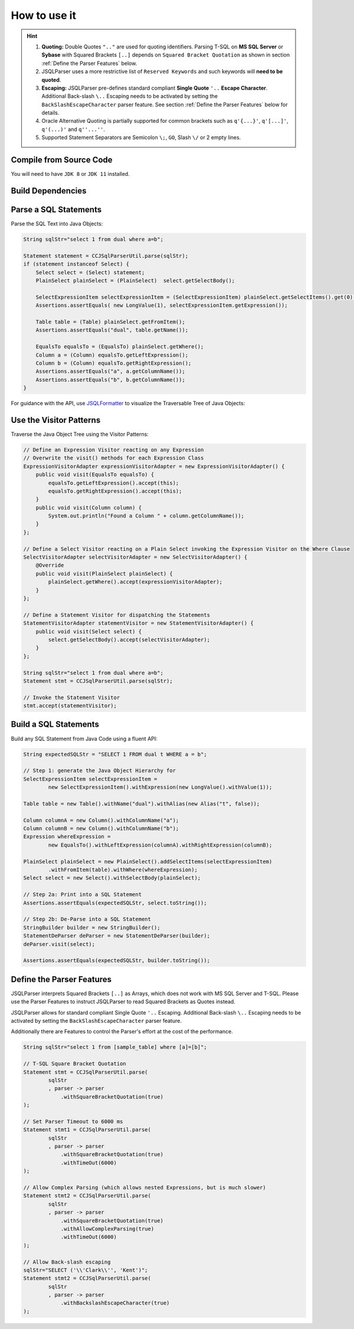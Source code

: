 ******************************
How to use it
******************************

.. hint::

    1) **Quoting:** Double Quotes ``".."`` are used for quoting identifiers. Parsing T-SQL on **MS SQL Server** or **Sybase** with Squared Brackets ``[..]`` depends on ``Squared Bracket Quotation`` as shown in section :ref:`Define the Parser Features` below.

    2) JSQLParser uses a more restrictive list of ``Reserved Keywords`` and such keywords will **need to be quoted**.

    3) **Escaping:** JSQLParser pre-defines standard compliant **Single Quote** ``'..`` **Escape Character**. Additional Back-slash ``\..`` Escaping needs to be activated by setting the ``BackSlashEscapeCharacter`` parser feature. See section :ref:`Define the Parser Features` below for details.

    4) Oracle Alternative Quoting is partially supported for common brackets such as ``q'{...}'``, ``q'[...]'``, ``q'(...)'`` and ``q''...''``.

    5) Supported Statement Separators are Semicolon ``\;``, ``GO``, Slash ``\/`` or 2 empty lines.


Compile from Source Code
==============================

You will need to have ``JDK 8`` or ``JDK 11`` installed.

.. tabs::

  .. tab:: Maven

    .. code-block:: shell

            git clone https://github.com/JSQLParser/JSqlParser.git
            cd jsqlformatter
            mvn install

  .. tab:: Gradle

      .. code-block:: shell
    
            git clone https://github.com/JSQLParser/JSqlParser.git
            cd jsqlformatter
            gradle build



Build Dependencies
==============================

.. tabs::


  .. tab:: Maven Release

        .. code-block:: xml
            :substitutions:

            <dependency>
                <groupId>com.github.jsqlparser</groupId>
                <artifactId>jsqlparser</artifactId>
                <version>|JSQLPARSER_VERSION|</version>
            </dependency>

  .. tab:: Maven Snapshot

        .. code-block:: xml
            :substitutions:
 
            <repositories>
                <repository>
                    <id>jsqlparser-snapshots</id>
                    <snapshots>
                        <enabled>true</enabled>
                    </snapshots>
                    <url>https://oss.sonatype.org/content/groups/public/</url>
                </repository>
            </repositories>
            <dependency>
                <groupId>com.github.jsqlparser</groupId>
                <artifactId>jsqlparser</artifactId>
                <version>|JSQLPARSER_SNAPSHOT_VERSION|</version>
            </dependency>

  .. tab:: Gradle Stable

        .. code-block:: groovy
            :substitutions:

            repositories {
                mavenCentral()
            }

            dependencies {
                implementation 'com.github.jsqlparser:jsqlparser:|JSQLPARSER_VERSION|'
            }

  .. tab:: Gradle Snapshot

        .. code-block:: groovy
            :substitutions:

            repositories {
                maven {
                    url = uri('https://oss.sonatype.org/content/groups/public/')
                }
            }

            dependencies {
                implementation 'com.github.jsqlparser:jsqlparser:|JSQLPARSER_SNAPSHOT_VERSION|'
            }


Parse a SQL Statements
==============================			

Parse the SQL Text into Java Objects:

.. code-block:: java

    String sqlStr="select 1 from dual where a=b";

    Statement statement = CCJSqlParserUtil.parse(sqlStr);
    if (statement instanceof Select) {
        Select select = (Select) statement;
        PlainSelect plainSelect = (PlainSelect)  select.getSelectBody();

        SelectExpressionItem selectExpressionItem = (SelectExpressionItem) plainSelect.getSelectItems().get(0);
        Assertions.assertEquals( new LongValue(1), selectExpressionItem.getExpression());

        Table table = (Table) plainSelect.getFromItem();
        Assertions.assertEquals("dual", table.getName());

        EqualsTo equalsTo = (EqualsTo) plainSelect.getWhere();
        Column a = (Column) equalsTo.getLeftExpression();
        Column b = (Column) equalsTo.getRightExpression();
        Assertions.assertEquals("a", a.getColumnName());
        Assertions.assertEquals("b", b.getColumnName());
    }


For guidance with the API, use `JSQLFormatter <http://jsqlformatter.manticore-projects.com>`_ to visualize the Traversable Tree of Java Objects:

.. raw:: html

    <div class="highlight">
    <pre>
    SQL Text
     └─<font color="#739FCF"><b>Statements</b></font>: <font color="#836B00">net.sf.jsqlparser.statement.select.Select</font>
        └─<font color="#739FCF"><b>selectBody</b></font>: <font color="#836B00">net.sf.jsqlparser.statement.select.PlainSelect</font>
           ├─<font color="#739FCF"><b>selectItems</b></font> -&gt; Collection&lt;<font color="#836B00">SelectExpressionItem</font>&gt;
           │  └─<font color="#739FCF"><b>selectItems</b></font>: <font color="#836B00">net.sf.jsqlparser.statement.select.SelectExpressionItem</font>
           │     └─<font color="#739FCF"><b>LongValue</b></font>: <font color="#836B00">1</font>
           ├─<font color="#739FCF"><b>Table</b></font>: <font color="#836B00">dual</font>
           └─<font color="#739FCF"><b>where</b></font>: <font color="#836B00">net.sf.jsqlparser.expression.operators.relational.EqualsTo</font>
              ├─<font color="#739FCF"><b>Column</b></font>: <font color="#836B00">a</font>
              └─<font color="#739FCF"><b>Column</b></font>: <font color="#836B00">b</font>
   </pre>
   </div>


Use the Visitor Patterns
==============================

Traverse the Java Object Tree using the Visitor Patterns:

.. code-block:: java

    // Define an Expression Visitor reacting on any Expression
    // Overwrite the visit() methods for each Expression Class
    ExpressionVisitorAdapter expressionVisitorAdapter = new ExpressionVisitorAdapter() {
        public void visit(EqualsTo equalsTo) {
            equalsTo.getLeftExpression().accept(this);
            equalsTo.getRightExpression().accept(this);
        }
        public void visit(Column column) {
            System.out.println("Found a Column " + column.getColumnName());
        }
    };

    // Define a Select Visitor reacting on a Plain Select invoking the Expression Visitor on the Where Clause
    SelectVisitorAdapter selectVisitorAdapter = new SelectVisitorAdapter() {
        @Override
        public void visit(PlainSelect plainSelect) {
            plainSelect.getWhere().accept(expressionVisitorAdapter);
        }
    };

    // Define a Statement Visitor for dispatching the Statements
    StatementVisitorAdapter statementVisitor = new StatementVisitorAdapter() {
        public void visit(Select select) {
            select.getSelectBody().accept(selectVisitorAdapter);
        }
    };

    String sqlStr="select 1 from dual where a=b";
    Statement stmt = CCJSqlParserUtil.parse(sqlStr);

    // Invoke the Statement Visitor
    stmt.accept(statementVisitor);


Build a SQL Statements
==============================

Build any SQL Statement from Java Code using a fluent API:

.. code-block:: java

    String expectedSQLStr = "SELECT 1 FROM dual t WHERE a = b";

    // Step 1: generate the Java Object Hierarchy for
    SelectExpressionItem selectExpressionItem =
            new SelectExpressionItem().withExpression(new LongValue().withValue(1));

    Table table = new Table().withName("dual").withAlias(new Alias("t", false));

    Column columnA = new Column().withColumnName("a");
    Column columnB = new Column().withColumnName("b");
    Expression whereExpression =
            new EqualsTo().withLeftExpression(columnA).withRightExpression(columnB);

    PlainSelect plainSelect = new PlainSelect().addSelectItems(selectExpressionItem)
            .withFromItem(table).withWhere(whereExpression);
    Select select = new Select().withSelectBody(plainSelect);

    // Step 2a: Print into a SQL Statement
    Assertions.assertEquals(expectedSQLStr, select.toString());

    // Step 2b: De-Parse into a SQL Statement
    StringBuilder builder = new StringBuilder();
    StatementDeParser deParser = new StatementDeParser(builder);
    deParser.visit(select);

    Assertions.assertEquals(expectedSQLStr, builder.toString());


Define the Parser Features
==============================

JSQLParser interprets Squared Brackets ``[..]`` as Arrays, which does not work with MS SQL Server and T-SQL. Please use the Parser Features to instruct JSQLParser to read Squared Brackets as Quotes instead.

JSQLParser allows for standard compliant Single Quote ``'..`` Escaping. Additional Back-slash ``\..`` Escaping needs to be activated by setting the ``BackSlashEscapeCharacter`` parser feature.

Additionally there are Features to control the Parser's effort at the cost of the performance.

.. code-block:: java

    String sqlStr="select 1 from [sample_table] where [a]=[b]";

    // T-SQL Square Bracket Quotation
    Statement stmt = CCJSqlParserUtil.parse(
            sqlStr
            , parser -> parser
                .withSquareBracketQuotation(true)
    );

    // Set Parser Timeout to 6000 ms
    Statement stmt1 = CCJSqlParserUtil.parse(
            sqlStr
            , parser -> parser
                .withSquareBracketQuotation(true)
                .withTimeOut(6000)
    );

    // Allow Complex Parsing (which allows nested Expressions, but is much slower)
    Statement stmt2 = CCJSqlParserUtil.parse(
            sqlStr
            , parser -> parser
                .withSquareBracketQuotation(true)
                .withAllowComplexParsing(true)
                .withTimeOut(6000)
    );

    // Allow Back-slash escaping
    sqlStr="SELECT ('\\'Clark\\'', 'Kent')";
    Statement stmt2 = CCJSqlParserUtil.parse(
            sqlStr
            , parser -> parser
                .withBackslashEscapeCharacter(true)
    );
